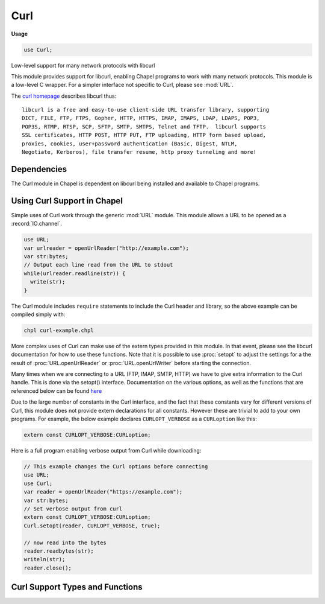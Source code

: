 .. default-domain:: chpl

.. module:: Curl
   :synopsis: Low-level support for many network protocols with libcurl

Curl
====
**Usage**

.. code-block:: chapel

   use Curl;



Low-level support for many network protocols with libcurl

This module provides support for libcurl, enabling Chapel programs
to work with many network protocols. This module is a low-level C
wrapper. For a simpler interface not specific to Curl, please see
:mod:`URL`.

The `curl homepage <https://curl.haxx.se/libcurl/>`_ describes libcurl thus::

 libcurl is a free and easy-to-use client-side URL transfer library, supporting
 DICT, FILE, FTP, FTPS, Gopher, HTTP, HTTPS, IMAP, IMAPS, LDAP, LDAPS, POP3,
 POP3S, RTMP, RTSP, SCP, SFTP, SMTP, SMTPS, Telnet and TFTP.  libcurl supports
 SSL certificates, HTTP POST, HTTP PUT, FTP uploading, HTTP form based upload,
 proxies, cookies, user+password authentication (Basic, Digest, NTLM,
 Negotiate, Kerberos), file transfer resume, http proxy tunneling and more!

Dependencies
------------

The Curl module in Chapel is dependent on libcurl being installed and available
to Chapel programs.

Using Curl Support in Chapel
----------------------------

Simple uses of Curl work through the generic :mod:`URL` module. This module
allows a URL to be opened as a :record:`IO.channel`.

.. code-block:: chapel

  use URL;
  var urlreader = openUrlReader("http://example.com");
  var str:bytes;
  // Output each line read from the URL to stdout
  while(urlreader.readline(str)) {
    write(str);
  }

The Curl module includes ``require`` statements to include the Curl header and
library, so the above example can be compiled simply with:

.. code-block:: sh

  chpl curl-example.chpl


More complex uses of Curl can make use of the extern types provided in this
module. In that event, please see the libcurl documentation for how to use
these functions. Note that it is possible to use :proc:`setopt` to adjust the
settings for a the result of :proc:`URL.openUrlReader` or
:proc:`URL.openUrlWriter` before starting the connection.

Many times when we are connecting to a URL (FTP, IMAP, SMTP, HTTP) we have to
give extra information to the Curl handle. This is done via the setopt()
interface.  Documentation on the various options, as well as the functions
that are referenced below can be found `here
<https://curl.haxx.se/libcurl/c/libcurl-easy.html>`_

Due to the large number of constants in the Curl interface, and the fact that
these constants vary for different versions of Curl, this module does not
provide extern declarations for all constants. However these are trivial to add
to your own programs. For example, the below example declares
``CURLOPT_VERBOSE`` as a ``CURLoption`` like this:

.. code-block:: chapel

  extern const CURLOPT_VERBOSE:CURLoption;

Here is a full program enabling verbose output from Curl while downloading:

.. code-block:: chapel

  // This example changes the Curl options before connecting
  use URL;
  use Curl;
  var reader = openUrlReader("https://example.com");
  var str:bytes;
  // Set verbose output from curl
  extern const CURLOPT_VERBOSE:CURLoption;
  Curl.setopt(reader, CURLOPT_VERBOSE, true);

  // now read into the bytes
  reader.readbytes(str);
  writeln(str);
  reader.close();


Curl Support Types and Functions
--------------------------------

 

.. function:: proc getCurlHandle(ch: channel): c_ptr(CURL) throws

   Returns the ``CURL`` handle connected to a channel opened with
   :proc:`URL.openUrlReader` or :proc:`URL.openUrlWriter`.
   

.. function:: proc setopt(ch: channel, opt: c_int, arg): bool throws

   This function is the equivalent to the
   `curl_easy_setopt <https://curl.haxx.se/libcurl/c/curl_easy_setopt.html>`_
   function in libcurl. It sets information on the curl file handle
   attached to a channel that can change libcurl's behavior.
   
   :arg ch: a curl channel created with openUrlReader or openUrlWriter
   :arg opt: the curl option to set.
   :arg arg: the value to set the curl option specified by opt.
   :type arg: `int`, `string`, `bool`, or `slist`
   

.. function:: proc setopt(ch: channel, args ...?k) throws

   Set curl options on a curl file attached to a channel.
   
   For example, you might do:
   
   .. code-block:: chapel
   
     extern const CURLOPT_USERNAME:CURLoption;
     extern const CURLOPT_PASSWORD:CURLoption;
   
     curlfile.setopt((CURLOPT_USERNAME, username),
                     (CURLOPT_PASSWORD, password));
   
   :arg args: any number of tuples of the form (curl_option, value).
              This function will call ``setopt`` on each pair in turn.
   

.. record:: slist

   
      A linked list of strings used in many curl setopt calls. This type
      corresponds to the libcurl type curl_slist.
   
   .. note::
   
      Memory in the list is not automatically managed. It is necessary
      to call :proc:`slist.free` to free the slist when it is no longer used.
   
   


.. method:: proc slist.append(str: string) throws

   Append the string argument to an slist. This function is the same
   as calling
   `curl_slist_append <https://curl.haxx.se/libcurl/c/curl_slist_append.html>`_
   
   This function halts if an error is encountered. Future versions will
   support returning an error code instead of halting.
   
   :arg str: a string argument to append
   

.. method:: proc slist.free()

   Free an slist. Chapel programs must call this function after using an slist.
   Programs must ensure that there are no ongoing connections using
   this slist when it is freed.
   

.. data:: const CURLE_OK: c_int

   Successful result for CURL easy API calls 

.. data:: const CURLM_OK: c_int

   Successful result for CURL multi API calls 

.. type:: type CURL

   A CURL easy handle. Most CURL functions accept a ``c_ptr(CURL)``. 

.. type:: type CURLM

   A CURL multi handle. 

.. record:: curl_slist

   A CURL string list 


.. type:: type CURLoption = c_int

   CURLoption identifies options for ``curl_easy_setopt``.
   

.. type:: type CURLcode = c_int

   The return type of CURL easy API functions 

.. type:: type CURLMcode = c_int

   The return type of CURL multi API functions 

.. type:: type CURLINFO = c_int

   CURLINFO identifies info to get with ``curl_easy_getinfo`` 

.. type:: type curl_off_t = int(64)

   curl_off_t is a file offset used by the CURL library 

.. function:: proc curl_easy_init(): c_ptr(CURL)

   See https://curl.haxx.se/libcurl/c/curl_easy_init.html 

.. function:: proc curl_easy_getinfo(handle: c_ptr(CURL), info: CURLINFO, arg): CURLcode

   See https://curl.haxx.se/libcurl/c/curl_easy_getinfo.html 

.. function:: proc curl_easy_setopt(handle: c_ptr(CURL), option: CURLoption, arg): CURLcode

   See https://curl.haxx.se/libcurl/c/curl_easy_setopt.html 

.. function:: proc curl_easy_setopt_long(curl: c_ptr(CURL), option: CURLoption, arg: c_long): CURLcode

   Helper function for ``curl_easy_setopt`` when passing a numeric argument 

.. function:: proc curl_easy_setopt_ptr(curl: c_ptr(CURL), option: CURLoption, arg: c_void_ptr): CURLcode

   Helper function for ``curl_easy_setopt`` when passing a pointer argument 

.. function:: proc curl_easy_setopt_offset(curl: c_ptr(CURL), option: CURLoption, offset: int(64)): CURLcode

   Helper function for ``curl_easy_setopt`` when passing an offset argument 

.. function:: proc curl_easy_getinfo_ptr(curl: c_ptr(CURL), info: CURLINFO, arg: c_void_ptr): CURLcode

   Helper function for ``curl_easy_getinfo`` when passing a pointer argument.
   Generally this is a pointer to the value to be set. 

.. function:: proc curl_easy_perform(curl: c_ptr(CURL)): CURLcode

   See https://curl.haxx.se/libcurl/c/curl_easy_perform.html 

.. function:: proc curl_easy_cleanup(curl: c_ptr(CURL)): void

   See https://curl.haxx.se/libcurl/c/curl_easy_cleanup.html 

.. function:: proc curl_easy_pause(curl: c_ptr(CURL), bitmask: c_int): CURLcode

   See https://curl.haxx.se/libcurl/c/curl_easy_pause.html 

.. function:: proc curl_multi_init(): c_ptr(CURLM)

   See https://curl.haxx.se/libcurl/c/curl_multi_init.html 

.. function:: proc curl_multi_add_handle(curlm: c_ptr(CURLM), curl: c_ptr(CURL)): CURLMcode

   See https://curl.haxx.se/libcurl/c/curl_multi_add_handle.html 

.. function:: proc curl_multi_timeout(curlm: c_ptr(CURLM), ref timeout: c_long): CURLMcode

   See https://curl.haxx.se/libcurl/c/curl_multi_timeout.html 

.. function:: proc curl_multi_fdset(curlm: c_ptr(CURLM), read_fd_set: c_ptr(fd_set), write_fd_set: c_ptr(fd_set), exc_fd_set: c_ptr(fd_set), ref max_fd: c_int): CURLMcode

   See https://curl.haxx.se/libcurl/c/curl_multi_fdset.html 

.. function:: proc curl_multi_perform(curlm: c_ptr(CURLM), ref running_handles): CURLMcode

   See https://curl.haxx.se/libcurl/c/curl_multi_perform.html 

.. function:: proc curl_multi_remove_handle(curlm: c_ptr(CURLM), curl: c_ptr(CURL)): CURLMcode

   See https://curl.haxx.se/libcurl/c/curl_multi_remove_handle.html 

.. function:: proc curl_multi_cleanup(curlm: c_ptr(CURLM)): CURLcode

   See https://curl.haxx.se/libcurl/c/curl_multi_cleanup.html 

